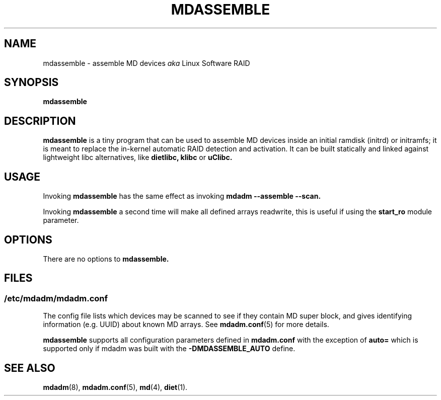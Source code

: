 .\" -*- nroff -*-
.TH MDASSEMBLE 8 "" v3.3.4
.SH NAME
mdassemble \- assemble MD devices
.I aka
Linux Software RAID

.SH SYNOPSIS

.BI mdassemble

.SH DESCRIPTION
.B mdassemble
is a tiny program that can be used to assemble MD devices inside an
initial ramdisk (initrd) or initramfs; it is meant to replace the in-kernel
automatic RAID detection and activation.
It can be built statically and linked against lightweight libc alternatives, like
.B dietlibc,
.B klibc
or
.B uClibc.

.SH USAGE
Invoking
.B mdassemble
has the same effect as invoking
.B mdadm \-\-assemble \-\-scan.
.PP
Invoking
.B mdassemble
a second time will make all defined arrays readwrite, this is useful if
using the
.B start_ro
module parameter.

.SH OPTIONS

There are no options to
.B mdassemble.

.SH FILES

.SS /etc/mdadm/mdadm.conf

The config file lists which devices may be scanned to see if
they contain MD super block, and gives identifying information
(e.g. UUID) about known MD arrays.  See
.BR mdadm.conf (5)
for more details.

.B mdassemble
supports all configuration parameters defined in
.B mdadm.conf
with the exception of
.B auto=
which is supported only if mdadm was built with the
.B \-DMDASSEMBLE_AUTO
define.

.SH SEE ALSO
.PP
.BR mdadm (8),
.BR mdadm.conf (5),
.BR md (4),
.BR diet (1).
